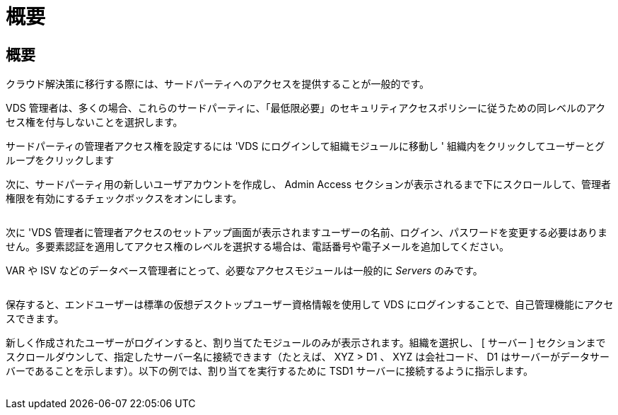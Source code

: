 = 概要
:allow-uri-read: 




== 概要

クラウド解決策に移行する際には、サードパーティへのアクセスを提供することが一般的です。

VDS 管理者は、多くの場合、これらのサードパーティに、「最低限必要」のセキュリティアクセスポリシーに従うための同レベルのアクセス権を付与しないことを選択します。

サードパーティの管理者アクセス権を設定するには 'VDS にログインして組織モジュールに移動し ' 組織内をクリックしてユーザーとグループをクリックします

次に、サードパーティ用の新しいユーザアカウントを作成し、 Admin Access セクションが表示されるまで下にスクロールして、管理者権限を有効にするチェックボックスをオンにします。

image:3rdparty1.png[""]

次に 'VDS 管理者に管理者アクセスのセットアップ画面が表示されますユーザーの名前、ログイン、パスワードを変更する必要はありません。多要素認証を適用してアクセス権のレベルを選択する場合は、電話番号や電子メールを追加してください。

VAR や ISV などのデータベース管理者にとって、必要なアクセスモジュールは一般的に _Servers_ のみです。

image:3rdparty2.png[""]

保存すると、エンドユーザーは標準の仮想デスクトップユーザー資格情報を使用して VDS にログインすることで、自己管理機能にアクセスできます。

新しく作成されたユーザーがログインすると、割り当てたモジュールのみが表示されます。組織を選択し、 [ サーバー ] セクションまでスクロールダウンして、指定したサーバー名に接続できます（たとえば、 XYZ > D1 、 XYZ は会社コード、 D1 はサーバーがデータサーバーであることを示します）。以下の例では、割り当てを実行するために TSD1 サーバーに接続するように指示します。

image:3rdparty3.png[""]
